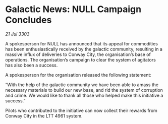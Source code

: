 * Galactic News: NULL Campaign Concludes

/21 Jul 3303/

A spokesperson for NULL has announced that its appeal for commodities has been enthusiastically received by the galactic community, resulting in a massive influx of deliveries to Conway City, the organisation’s base of operations. The organisation’s campaign to clear the system of agitators has also been a success. 

A spokesperson for the organisation released the following statement: 

“With the help of the galactic community we have been able to amass the necessary materials to build our new base, and rid the system of corruption and crime. We would like to thank all those who helped make this initiative a success.” 

Pilots who contributed to the initiative can now collect their rewards from Conway City in the LTT 4961 system.
